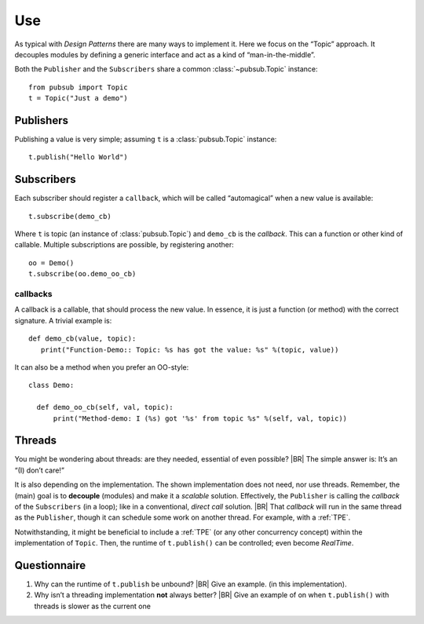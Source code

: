 .. Copyright (C) 2020: ALbert Mietus.

.. _PubSub_use:

===
Use
===

As typical with *Design Patterns* there are many ways to implement it. Here we focus on the “Topic” approach. It
decouples modules by defining a generic interface and act as a kind of “man-in-the-middle”.

Both the ``Publisher`` and the ``Subscribers`` share a common :class:`~pubsub.Topic` instance::

  from pubsub import Topic
  t = Topic("Just a demo")


Publishers
==========

Publishing a value is very simple; assuming ``t`` is a :class:`pubsub.Topic` instance::

  t.publish("Hello World")


Subscribers
===========

Each subscriber should register a ``callback``, which will be called “automagical” when a new value is available::

  t.subscribe(demo_cb)

Where ``t`` is topic (an instance of :class:`pubsub.Topic`) and ``demo_cb`` is the *callback*. This can a function or other
kind of callable. Multiple subscriptions are possible, by registering another::

  oo = Demo()
  t.subscribe(oo.demo_oo_cb)

.. _PubSub_callback_demo:

callbacks
---------

A callback is a callable, that should process the new value. In essence, it is just a function (or method) with the
correct signature. A trivial example is::

  def demo_cb(value, topic):
     print("Function-Demo:: Topic: %s has got the value: %s" %(topic, value))

It can also be a method when you prefer an OO-style::

  class Demo:

    def demo_oo_cb(self, val, topic):
        print("Method-demo: I (%s) got '%s' from topic %s" %(self, val, topic))

.. seealso::

   * :class:`pubsub.AbstractType.Publisher`
   * :class:`pubsub.AbstractType.Subscriber`
   * :ref:`CallBack Signature <PubSub_callback_signature>`


Threads
=======

You might be wondering about threads: are they needed, essential of even possible?
|BR|
The simple answer is: It’s an “(I) don’t care!”

It is also depending on the implementation. The shown implementation does not need, nor use threads. Remember, the
(main) goal is to **decouple** (modules) and make it a *scalable* solution. Effectively, the ``Publisher`` is calling the
`callback` of the ``Subscribers`` (in a loop); like in a conventional, *direct call* solution.
|BR|
That `callback` will run in the same thread as the ``Publisher``, though it can schedule some work on another thread. For
example, with a :ref:`TPE`.

Notwithstanding, it might be beneficial to include a :ref:`TPE` (or any other concurrency concept) within the
implementation of ``Topic``. Then, the runtime of ``t.publish()`` can be controlled; even become *RealTime*.

Questionnaire
=============

#. Why can the runtime of ``t.publish`` be unbound?
   |BR|
   Give an example. (in this implementation).
#. Why isn’t a threading implementation **not** always better?
   |BR|
   Give an example of on when ``t.publish()`` with threads is slower as the current one
